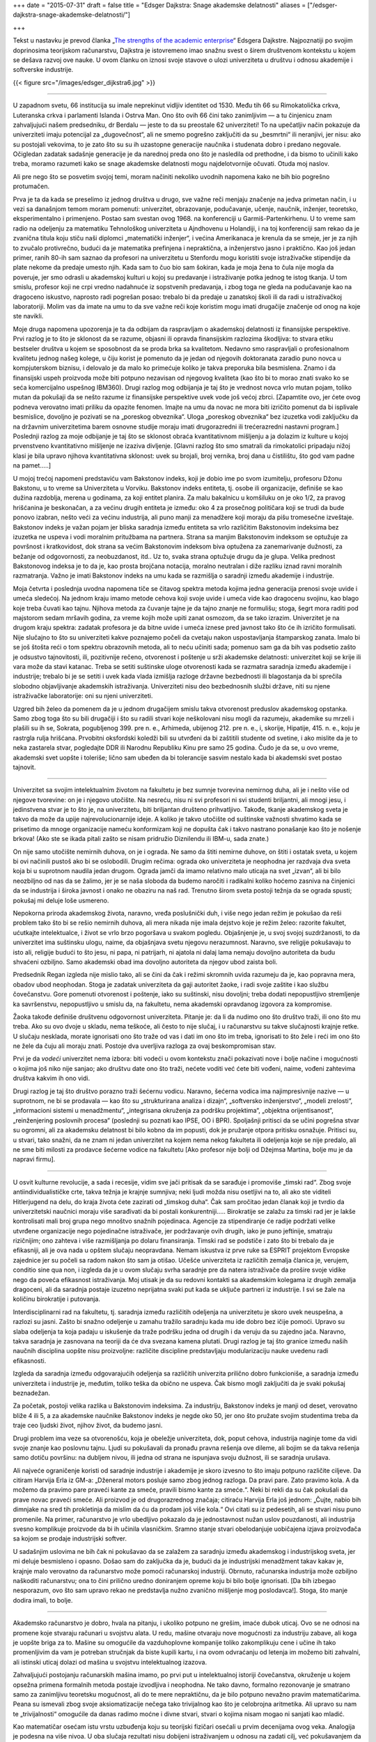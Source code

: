 +++
date = "2015-07-31"
draft = false
title = "Edsger Dajkstra: Snage akademske delatnosti"
aliases = ["/edsger-dajkstra-snage-akademske-delatnosti/"]

+++

Tekst u nastavku je prevod članka „`The strengths of the academic enterprise
<https://www.cs.utexas.edu/users/EWD/ewd11xx/EWD1175.PDF>`_“ Edsgera Dajkstre.
Najpoznatiji po svojim doprinosima teorijskom računarstvu, Dajkstra je
istovremeno imao snažnu svest o širem društvenom kontekstu u kojem se dešava
razvoj ove nauke. U ovom članku on iznosi svoje stavove o ulozi univerziteta u
društvu i odnosu akademije i softverske industrije.


{{< figure src="/images/edsger_dijkstra6.jpg" >}}

----

U zapadnom svetu, 66 institucija su imale neprekinut vidljiv identitet
od 1530. Među tih 66 su Rimokatolička crkva, Luteranska crkva i
parlamenti Islanda i Ostrva Man. Ono što ovih 66 čini tako zanimljivim
— a tu činjenicu znam zahvaljujući našem predsedniku, dr Berdalu —
jeste to da su preostale 62 univerziteti! To na upečatljiv način
pokazuje da univerziteti imaju potencijal za „dugovečnost“, ali ne
smemo pogrešno zaključiti da su „besmrtni“ ili neranjivi, jer nisu:
ako su postojali vekovima, to je zato što su su ih uzastopne
generacije naučnika i studenata dobro i predano negovale. Očigledan
zadatak sadašnje generacije je da narednoj preda ono što je nasledila
od prethodne, i da bismo to učinili kako treba, moramo razumeti
kako se snage akademske delatnosti mogu najdelotvornije očuvati.
Otuda moj naslov.

Ali pre nego što se posvetim svojoj temi, moram načiniti nekoliko
uvodnih napomena kako ne bih bio pogrešno protumačen.

Prva je ta da kada se preselimo iz jednog društva u drugo, sve važne
reči menjaju značenje na jedva primetan način, i u vezi sa današnjom
temom moram pomenuti: univerzitet, obrazovanje, podučavanje, učenje,
naučnik, inženjer, teoretsko, eksperimentalno i primenjeno. Postao
sam svestan ovog 1968. na konferenciji u Garmiš-Partenkirhenu. U
to vreme sam radio na odeljenju za matematiku Tehnološkog univerziteta
u Ajndhovenu u Holandiji, i na toj konferenciji sam rekao da je
zvanična titula koju stiču naši diplomci „matematički inženjer“, i
većina Amerikanaca je krenula da se smeje, jer je za njih to zvučalo
protivrečno, budući da je matematika prefinjena i nepraktična, a
inženjerstvo jasno i praktično. Kao još jedan primer, ranih 80-ih
sam saznao da profesori na univerzitetu u Stenfordu mogu koristiti
svoje istraživačke stipendije da plate nekome da predaje umesto
njih.  Kada sam to čuo bio sam šokiran, kada je moja žena to čula
nije mogla da poveruje, jer smo odrasli u akademskoj kulturi u kojoj
su predavanje i istraživanje potka jednog te istog tkanja. U tom
smislu, profesor koji ne crpi vredno nadahnuće iz sopstvenih
predavanja, i zbog toga ne gleda na podučavanje kao na dragoceno
iskustvo, naprosto radi pogrešan posao: trebalo bi da predaje u
zanatskoj školi ili da radi u istraživačkoj laboratoriji. Molim vas
da imate na umu to da sve važne reči koje koristim mogu imati
drugačije značenje od onog na koje ste navikli.

Moje druga napomena upozorenja je ta da odbijam da raspravljam o
akademskoj delatnosti iz finansijske perspektive. Prvi razlog je to
što je sklonost da se razume, objasni ili opravda finansijskim
razlozima škodljiva: to stvara etiku bestseler društva u kojem se
sposobnost da se proda brka sa kvalitetom. Nedavno smo raspravljali o
profesionalnom kvalitetu jednog našeg kolege, u čiju korist je
pomenuto da je jedan od njegovih doktoranata zaradio puno
novca u kompjuterskom biznisu, i delovalo je da malo ko primećuje
koliko je takva preporuka bila besmislena.  Znamo i da finansijski
uspeh proizvoda može biti potpuno nezavisan od njegovog kvaliteta
(kao što bi to morao znati svako ko se seća komercijalno uspešnog
IBM360).  Drugi razlog mog odbijanja je taj što je vrednost novca
vrlo mutan pojam, toliko mutan da pokušaji da se nešto razume iz
finansijske perspektive uvek vode još većoj zbrci.  [Zapamtite ovo,
jer ćete ovog podneva verovatno imati priliku da opazite fenomen.
Imajte na umu da novac ne mora biti izričito pomenut da bi isplivale
besmislice, dovoljno je pozivati se na „poreskog obveznika“. Uloga
„poreskog obveznika“ bez izuzetka vodi zaključku da na državnim
univerzitetima barem osnovne studije moraju imati drugorazredni ili
trećerazredni nastavni program.] Poslednji razlog za moje odbijanje
je taj što se sklonost obraća kvantitativnom mišljenju a ja dolazim
iz kulture u kojoj prvenstveno kvantitativno mišljenje ne izaziva
divljenje.  [Glavni razlog što smo smatrali da rimokatolici pripadaju
nižoj klasi je bila upravo njihova kvantitativna sklonost: uvek
su brojali, broj vernika, broj dana u čistilištu, što god vam
padne na pamet.....]


U mojoj trećoj napomeni predstaviću vam Bakstonov indeks, koji je
dobio ime po svom izumitelju, profesoru Džonu Bakstonu, u to vreme sa
Univerziteta u Vorviku. Bakstonov indeks entiteta, tj. osobe ili
organizacije, definiše se kao dužina razdoblja, merena u godinama,
za koji entitet planira. Za malu bakalnicu u komšiluku on je oko
1/2, za pravog hrišćanina je beskonačan, a za većinu drugih entiteta
je između: oko 4 za prosečnog političara koji se trudi da bude
ponovo izabran, nešto veći za većinu industrija, ali puno manji za
menadžere koji moraju da pišu tromesečne izveštaje. Bakstonov indeks
je važan pojam jer bliska saradnja između entiteta sa vrlo različitim
Bakstonovim indeksima bez izuzetka ne uspeva i vodi moralnim pritužbama
na partnera. Strana sa manjim Bakstonovim indeksom se
optužuje za površnost i kratkovidost, dok strana sa većim Bakstonovim
indeksom biva optužena za zanemarivanje dužnosti, za bežanje od
odgovornosti, za neobuzdanost, itd.. Uz to, svaka strana optužuje
drugu da je glupa. Velika prednost Bakstonovog indeksa je to da je,
kao prosta brojčana notacija, moralno neutralan i diže razliku iznad
ravni moralnih razmatranja. Važno je imati Bakstonov indeks na umu
kada se razmišlja o saradnji između akademije i industrije.


Moja četvrta i poslednja uvodna napomena tiče se čitavog spektra
metoda kojima jedna generacija prenosi svoje uvide i umeća sledećoj.
Na jednom kraju imamo metode cehova koji svoje uvide i umeća vide
kao dragocenu svojinu, kao blago koje treba čuvati kao tajnu.
Njihova metoda za čuvanje tajne je da tajno znanje ne formulišu;
stoga, šegrt mora raditi pod majstorom sedam mršavih godina, za
vreme kojih može upiti zanat osmozom, da se tako izrazim.  Univerzitet
je na drugom kraju spektra: zadatak profesora je da bitne uvide i
umeća iznese pred javnost tako što će ih izričito formulisati.  Nije
slučajno to što su univerziteti kakve poznajemo počeli da cvetaju
nakon uspostavljanja štamparskog zanata. Imalo bi se još štošta
reći o tom spektru obrazovnih metoda, ali to neću učiniti sada;
pomenuo sam ga da bih vas podsetio zašto je odsustvo tajnovitosti,
ili, pozitivnije rečeno, otvorenost i poštenje u srži akademske
delatnosti: univerzitet koji se krije ili vara može da stavi katanac.
Treba se setiti suštinske uloge otvorenosti kada se razmatra saradnja
između akademije i industrije; trebalo bi je se setiti i uvek kada
vlada izmišlja razloge državne bezbednosti ili blagostanja da bi
sprečila slobodno objavljivanje akademskih istraživanja.  Univerziteti
nisu deo bezbednosnih službi države, niti su njene istraživačke
laboratorije: oni su njeni univerziteti.

Uzgred bih želeo da pomenem da je u jednom drugačijem smislu takva
otvorenost preduslov akademskog opstanka. Samo zbog toga što su
bili drugačiji i što su radili stvari koje neškolovani nisu mogli
da razumeju, akademike su mrzeli i plašili su ih se, Sokrata,
pogubljenog 399. pre n. e., Arhimeda, ubijenog 212. pre n. e., i,
skorije, Hipatije, 415. n. e., koju je rastrgla rulja hrišćana.
Prvobitni oksfordski koledži bili su utvrđeni da bi zaštitili
studente od svetine, i ako mislite da je to neka zastarela stvar,
pogledajte DDR ili Narodnu Republiku Kinu pre samo 25 godina. Čudo
je da se, u ovo vreme, akademski svet uopšte i toleriše; lično sam
ubeđen da bi tolerancije sasvim nestalo kada bi akademski svet
postao tajnovit.

----

Univerzitet sa svojim intelektualnim životom na fakultetu je bez
sumnje tvorevina nemirnog duha, ali je i nešto više od njegove
tvorevine: on je i njegovo utočište. Na nesreću, nisu ni svi profesori
ni svi studenti briljantni, ali mnogi jesu, i jedinstvena stvar
je to što je, na univerzitetu, biti briljantan društeno prihvatljivo.
Takođe, tkanje akademskog sveta je takvo da može da upije
najrevolucionarnije ideje.  A koliko je takvo utočište od suštinske
važnosti shvatimo kada se prisetimo da mnoge organizacije nameću
konformizam koji ne dopušta čak i takvo nastrano ponašanje kao što
je nošenje brkova! (Ako ste se ikada pitali zašto se nisam pridružio
Diznilendu ili IBM-u, sada znate.)


On nije samo utočište nemirnih duhova, on je i ograda. Ne samo da
štiti nemirne duhove, on štiti i ostatak sveta, u kojem bi ovi
načinili pustoš ako bi se oslobodili. Drugim rečima: ograda oko
univerziteta je neophodna jer razdvaja dva sveta koja bi u suprotnom
naudila jedan drugom. Ograda jamči da imamo relativno malo uticaja na
svet „izvan“, ali bi bilo neozbiljno od nas da se žalimo, jer je se
naša sloboda da budemo naročiti i radikalni koliko hoćemo zasniva na
činjenici da se industrija i široka javnost i onako ne obaziru na naš
rad.  Trenutno širom sveta postoji težnja da se ograda spusti; pokušaj
mi deluje loše usmereno.

Nepokorna priroda akademskog života, naravno, vređa poslušnički
duh, i više nego jedan režim je pokušao da reši problem tako  što
bi se rešio nemirnih duhova, ali mera nikada nije imala dejstvo
koje je režim želeo: razorite fakultet, ućutkajte intelektualce, i
život se vrlo brzo pogoršava u svakom pogledu. Objašnjenje je, u
svoj svojoj suzdržanosti, to da univerzitet ima suštinsku ulogu,
naime, da objašnjava svetu njegovu nerazumnost. Naravno, sve religije
pokušavaju to isto ali, religije budući to što jesu, ni papa, ni
patrijarh, ni ajatola ni dalaj lama nemaju dovoljno autoriteta da
budu shvaćeni ozbiljno.  Samo akademski obad ima dovoljno autoriteta
da njegov ubod zaista boli.


Predsednik Regan izgleda nije mislio tako, ali se čini da čak i
režimi skromnih uvida razumeju da je, kao popravna mera, obadov
ubod neophodan. Stoga je zadatak univerziteta da gaji autoritet
žaoke, i radi svoje zaštite i kao službu čovečanstvu. Gore pomenuti
otvorenost i poštenje, iako su suštinski, nisu dovoljni; treba
dodati nepopustljivo stremljenje ka savršenstvu, nepopustljivo u
smislu da, na fakultetu, nema akademski opravdanog izgovora za
kompromise.

Žaoka takođe definiše društvenu odgovornost univerziteta. Pitanje
je: da li da nudimo ono što društvo traži, ili ono što mu treba.
Ako su ovo dvoje u skladu, nema teškoće, ali često to nije slučaj,
i u računarstvu su takve slučajnosti krajnje retke. U slučaju
nesklada, morate ignorisati ono što traže od vas i dati im ono što
im treba, ignorisati to što žele i reći im ono što ne žele da čuju ali
moraju znati. Postoje dva uverljiva razloga za ovaj beskompromisan
stav.

Prvi je da *vodeći* univerzitet nema izbora: biti vodeći u ovom
kontekstu znači pokazivati nove i bolje načine i mogućnosti o kojima
još niko nije sanjao;  ako društvu date ono što traži, nećete voditi
već ćete biti vođeni, naime, vođeni zahtevima društva kakvim ih ono
vidi.

Drugi razlog je taj što društvo porazno traži šećernu vodicu. Naravno,
šećerna vodica ima najimpresivnije nazive — u suprotnom, ne bi se
prodavala — kao što su „strukturirana analiza i dizajn“, „softversko
inženjerstvo“, „modeli zrelosti“, „informacioni sistemi u  menadžmentu“,
„integrisana okruženja za podršku projektima“, „objektna orijentisanost“,
„reinženjering poslovnih procesa“ (poslednji su poznati kao IPSE,
OO i BPR). Spoljašnji pritisci da se učini pogrešna stvar su ogromni,
ali za akademsku delatnost bi bilo kobno da im popusti, dok je
pružanje otpora pritisku osnažuje. Pritisci su, u stvari, tako snažni,
da ne znam ni jedan univerzitet na kojem nema nekog fakulteta ili
odeljenja koje se nije predalo, ali ne sme biti milosti za prodavce
šećerne vodice na fakultetu [Ako profesor nije bolji od Džejmsa
Martina, bolje mu je da napravi firmu].

----

U osvit kulturne revolucije, a sada i recesije, vidim sve jači
pritisak da se sarađuje i promoviše „timski rad“. Zbog svoje
antiindividualističke crte, takva težnja je krajnje sumnjiva; neki
ljudi možda nisu osetljivi na to, ali ako ste viditeli Hitlerjugend
na delu, do kraja života ćete zazirati od „timskog duha“. Čak sam
pročitao jedan članak koji je tvrdio da univerzitetski naučnici
moraju više sarađivati da bi postali konkurentniji.....  Birokratije
se zalažu za timski rad jer je lakše kontrolisati mali broj grupa
nego mnoštvo snažnih pojedinaca. Agencije za stipendiranje će radije
podržati velike utvrđene organizacije nego pojedinačne istraživače,
jer podržavanje ovih drugih, iako je puno jeftinije, smatraju
rizičnijim; ono zahteva i više razmišljanja po dolaru finansiranja.
Timski rad se podstiče i zato što bi trebalo da je efikasniji, ali
je ova nada u opštem slučaju neopravdana. Nemam iskustva iz prve
ruke sa ESPRIT projektom Evropske zajednice jer su počeli sa radom
nakon što sam ja otišao. Učešće univerziteta iz različitih zemalja
članica je, verujem, conditio sine qua non, i izgleda da je u ovom
slučaju svrha saradnje pre da natera istraživače da prošire svoje
vidike nego da poveća efikasnost istraživanja. Moj utisak je da su
redovni kontakti sa akademskim kolegama iz drugih zemalja dragoceni,
ali da saradnja postaje izuzetno neprijatna  svaki put kada se uključe
partneri iz industrije. I svi se žale na količinu birokratije i
putovanja.

Interdisciplinarni rad na fakultetu, tj. saradnja između različitih
odeljenja na univerzitetu je skoro uvek neuspešna, a razlozi su
jasni.  Zašto bi snažno odeljenje u zamahu tražilo saradnju kada
mu ide dobro bez ičije pomoći. Upravo su slaba odeljenja ta koja
padaju u iskušenje da traže podršku jedna od drugih i da veruju da
su zajedno jača.  Naravno, takva saradnja je zasnovana na teoriji
da će dva svezana kamena plutati. Drugi razlog je taj što granice
između naših naučnih disciplina uopšte nisu proizvoljne: različite
discipline predstavljaju modularizaciju nauke uvedenu radi efikasnosti.

Izgleda da saradnja između odgovarajućih odeljenja sa različitih
univerzita prilično dobro funkcioniše, a saradnja između univerziteta
i industrije je, međutim, toliko teška da obično ne uspeva. Čak bismo
mogli zaključiti da je svaki pokušaj beznadežan.

Za početak, postoji velika razlika u Bakstonovim indeksima. Za
industriju, Bakstonov indeks je manji od deset, verovatno bliže 4
ili 5, a za akademske naučnike Bakstonov indeks je negde oko 50,
jer ono što pružate svojim studentima treba da traje ceo ljudski
život, njihov život, da budemo jasni.


Drugi problem ima veze sa otvorenošću, koja je obeležje univerziteta,
dok, poput cehova, industrija naginje tome da vidi svoje znanje kao
poslovnu tajnu.  Ljudi su pokušavali da pronađu pravna rešenja ove
dileme, ali bojim se da takva rešenja samo dotiču površinu: na
dubljem nivou, ili jedna od strana ne ispunjava svoju dužnost, ili
se saradnja urušava.

Ali najveće ograničenje koristi od saradnje industrije i akademije
je skoro izvesno  to što imaju potpuno različite ciljeve. Da citiram
Harvija Erla iz GM-a: „Dženeral motors posluje samo zbog jednog
razloga.  Da pravi pare. Zato pravimo kola. A da možemo da pravimo
pare praveći kante za smeće, pravili bismo kante za smeće.“.  Neki
bi rekli da su čak pokušali da prave novac praveći smeće. Ali
proizvod je od drugorazrednog značaja; citiraću Harvija Erla još
jednom: „Čujte, nabio bih dimnjake na sred tih prokletinja da
mislim da ću da prodam još više kola.“ Ovi citati su iz pedesetih,
ali se stvari nisu puno promenile. Na primer, računarstvo je vrlo
ubedljivo pokazalo da je jednostavnost nužan uslov pouzdanosti, ali
industrija svesno komplikuje proizvode da bi ih učinila vlasničkim.
Sramno stanje stvari obelodanjuje uobičajena izjava proizvođača sa
kojom se prodaje industrijski softver.

U sadašnjim uslovima ne bih čak ni pokušavao da se zalažem za
saradnju između akademskog i industrijskog sveta, jer mi deluje
besmisleno i opasno.  Došao sam do zaključka da je, budući da je
industrijski menadžment takav kakav je, krajnje malo verovatno da
računarstvo može pomoći računarskoj industriji. Obrnuto, računarska
industrija može ozbiljno naškoditi računarstvu; ona to čini prilično
uredno doniranjem opreme koju bi bilo bolje ignorisati. [Da bih
izbegao nesporazum, ovo što sam upravo rekao ne predstavlja nužno
zvanično mišljenje mog poslodavca!].  Stoga, što manje dodira imali,
to bolje.

----

Akademsko računarstvo je dobro, hvala na pitanju, i ukoliko potpuno
ne grešim, imaće dubok uticaj. Ovo se ne odnosi na promene koje
stvaraju računari u svojstvu alata. U redu, mašine otvaraju nove
mogućnosti za industriju zabave, ali koga je uopšte briga za to.
Mašine su omogućile da vazduhoplovne kompanije toliko zakomplikuju
cene i učine ih tako promenljivim da vam je potreban stručnjak da
biste kupili kartu, i na ovom odvraćanju od letenja im možemo biti
zahvalni, ali istinski uticaj dolazi od mašina u svojstvu intelektualnog
izazova.

Zahvaljujući postojanju računarskih mašina imamo, po prvi put u
intelektualnoj istoriji čovečanstva, okruženje u kojem opsežna
primena formalnih metoda postaje izvodljiva i neophodna. Ne tako
davno, formalno rezonovanje je smatrano samo za zanimljivu teoretsku
mogućnost, ali do te mere nepraktičnu, da je bilo potpuno nevažno
pravim matematičarima. Peana su ismevali zbog svoje aksiomatizacije
nečega tako trivijalnog kao što je celobrojna aritmetika. Ali upravo
su nam te „trivijalnosti“ omogućile da danas radimo moćne i divne
stvari, stvari o kojima nisam mogao ni sanjati kao mladić.


Kao matematičar osećam istu vrstu uzbuđenja koju su teorijski
fizičari osećali u prvim decenijama ovog veka. Analogija je podesna
na više nivoa. U oba slučaja rezultati nisu dobijeni
istraživanjem u odnosu na zadati cilj, već pokušavanjem da se ostvari
jedva dostižno.  Ako je akademsko istraživanje često zadivljujuće
uspešno, to je samo zato što su istraživači imali mudrost i priliku
da izbegnu i trivijalno i nemoguće, i da hodaju vrlo uzanom stazom
između ta dva. Ta uzana staza definiše intelektualnu autonomiju uspešnog
naučnog istraživanja.

Glavna snaga akademske delatnosti je ta što je u vrlo tehničkom
smislu naučni napredak jedinstven na način koji ne mogu promeniti
ni politički ni komercijalni interesi.

----

Dopustite mi da završim citatom, kao kontrastom, iz C²E Izveštaja
IC² Centra za komercijalizaciju i preduzetništvo sa Univerziteta u
Teksasu u Ostinu, zime 1993-94. [Obratite pažnju na „teoriju iz
učionice“: samo „teorija“ nije bila dovoljna loša!]

    „Da bismo snabdeli preduzeća poslovođama koji su im potrebni u
    svetu koji se stalno menja, presudno je da univerzitet održava
    neposredne veze sa poslovnom zajednicom. Ove veze studentima pružaju
    iskustvo u stvarnom svetu gde mogu primeniti teoriju iz učionice
    — pomažu im da budu efikasniji na radnom mestu i da univerzitetu
    pruže povratne informacije koje će osigurati da nastavni program
    odgovara potrebama preduzeća.“

Da li pisac nije znao da se korišćenje izraza „stvarni svet“ obično
tumači kao simptom besomučnog antiintelektualizma, ili ga nije bilo
briga? Nije čudno što se ljudi pitaju da li je Školi za poslovnu
administraciju uopšte mesto na fakultetu.

----

Gornji članak je napisan za naš „Industrijski forum“ u ponedeljak,
7. februara 1994. Citati Harvija Erla su uzeti iz knjige „Pedesete“
Dejvida Halberstama (Villard Books, New York, 1993.) Druga preporučena
literatura je „Čovek organizacije“ Vilijama H. Vajta (Simon &
Schuster Inc., New York 1956.)


| Ostin, 9. februar 1994.
| 
| prof. dr Edsger V. Dajkstra
| Odeljenje za računarstvo
| Univerzitet u Teksasu u Ostinu
| Ostin, TX 78712-1188
| SAD
